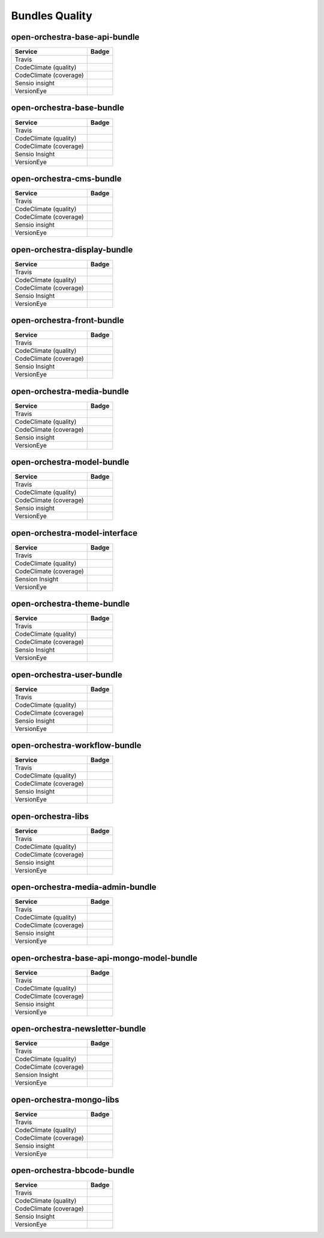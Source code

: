 Bundles Quality
===============

open-orchestra-base-api-bundle
------------------------------

+------------------------+-------------------------------------------------------------------------------------------------------------+
| Service                | Badge                                                                                                       |
+========================+=============================================================================================================+
| Travis                 | .. image:: https://travis-ci.org/open-orchestra/open-orchestra-base-api-bundle.svg?branch=master            |
|                        |    :target: https://travis-ci.org/open-orchestra/open-orchestra-base-api-bundle                             |
+------------------------+-------------------------------------------------------------------------------------------------------------+
| CodeClimate (quality)  | .. image:: https://codeclimate.com/github/open-orchestra/open-orchestra-base-api-bundle/badges/gpa.svg      |
|                        |    :target: https://codeclimate.com/github/open-orchestra/open-orchestra-base-api-bundle                    |
+------------------------+-------------------------------------------------------------------------------------------------------------+
| CodeClimate (coverage) | .. image:: https://codeclimate.com/github/open-orchestra/open-orchestra-base-api-bundle/badges/coverage.svg |
|                        |    :target: https://codeclimate.com/github/open-orchestra/open-orchestra-base-api-bundle/coverage           |
+------------------------+-------------------------------------------------------------------------------------------------------------+
| Sensio insight         | .. image:: https://insight.sensiolabs.com/projects/c9ed5ba9-c36b-42b9-b542-be7e908da8dd/big.png             |
|                        |    :target: https://insight.sensiolabs.com/projects/c9ed5ba9-c36b-42b9-b542-be7e908da8dd                    |
+------------------------+-------------------------------------------------------------------------------------------------------------+
| VersionEye             | .. image:: https://www.versioneye.com/user/projects/5548c7355d4f9a44c6001055/badge.svg?style=flat           |
|                        |    :target: https://www.versioneye.com/user/projects/5548c7355d4f9a44c6001055                               |
+------------------------+-------------------------------------------------------------------------------------------------------------+

open-orchestra-base-bundle
--------------------------

+------------------------+---------------------------------------------------------------------------------------------------------+
| Service                | Badge                                                                                                   |
+========================+=========================================================================================================+
| Travis                 | .. image:: https://travis-ci.org/open-orchestra/open-orchestra-base-bundle.svg?branch=master            |
|                        |    :target: https://travis-ci.org/open-orchestra/open-orchestra-base-bundle                             |
+------------------------+---------------------------------------------------------------------------------------------------------+
| CodeClimate (quality)  | .. image:: https://codeclimate.com/github/open-orchestra/open-orchestra-base-bundle/badges/gpa.svg      |
|                        |    :target: https://codeclimate.com/github/open-orchestra/open-orchestra-base-bundle                    |
+------------------------+---------------------------------------------------------------------------------------------------------+
| CodeClimate (coverage) | .. image:: https://codeclimate.com/github/open-orchestra/open-orchestra-base-bundle/badges/coverage.svg |
|                        |    :target: https://codeclimate.com/github/open-orchestra/open-orchestra-base-bundle/coverage           |
+------------------------+---------------------------------------------------------------------------------------------------------+
| Sensio Insight         | .. image:: https://insight.sensiolabs.com/projects/a0f6f51a-eef5-4a13-91cc-c5939d8d55ee/big.png         |
|                        |    :target: https://insight.sensiolabs.com/projects/a0f6f51a-eef5-4a13-91cc-c5939d8d55ee                |
+------------------------+---------------------------------------------------------------------------------------------------------+
| VersionEye             | .. image:: https://www.versioneye.com/user/projects/551e87a4971f781c48000192/badge.svg?style=flat       |
|                        |    :target: https://www.versioneye.com/user/projects/551e87a4971f781c48000192                           |
+------------------------+---------------------------------------------------------------------------------------------------------+

open-orchestra-cms-bundle
-------------------------

+------------------------+--------------------------------------------------------------------------------------------------------+
| Service                | Badge                                                                                                  |
+========================+========================================================================================================+
| Travis                 | .. image:: https://travis-ci.org/open-orchestra/open-orchestra-cms-bundle.svg?branch=master            |
|                        |    :target: https://travis-ci.org/open-orchestra/open-orchestra-cms-bundle                             |
+------------------------+--------------------------------------------------------------------------------------------------------+
| CodeClimate (quality)  | .. image:: https://codeclimate.com/github/open-orchestra/open-orchestra-cms-bundle/badges/gpa.svg      |
|                        |    :target: https://codeclimate.com/github/open-orchestra/open-orchestra-cms-bundle                    |
+------------------------+--------------------------------------------------------------------------------------------------------+
| CodeClimate (coverage) | .. image:: https://codeclimate.com/github/open-orchestra/open-orchestra-cms-bundle/badges/coverage.svg |
|                        |    :target: https://codeclimate.com/github/open-orchestra/open-orchestra-cms-bundle/coverage           |
+------------------------+--------------------------------------------------------------------------------------------------------+
| Sensio insight         | .. image:: https://insight.sensiolabs.com/projects/a471bf8e-04c7-4cef-955a-17c2a5db77eb/big.png        |
|                        |    :target: https://insight.sensiolabs.com/projects/a471bf8e-04c7-4cef-955a-17c2a5db77eb               |
+------------------------+--------------------------------------------------------------------------------------------------------+
| VersionEye             | .. image:: https://www.versioneye.com/user/projects/551e8782971f7843390000f6/badge.svg?style=flat      |
|                        |    :target: https://www.versioneye.com/user/projects/551e8782971f7843390000f6                          |
+------------------------+--------------------------------------------------------------------------------------------------------+

open-orchestra-display-bundle
-----------------------------

+------------------------+------------------------------------------------------------------------------------------------------------+
| Service                | Badge                                                                                                      |
+========================+============================================================================================================+
| Travis                 | .. image:: https://travis-ci.org/open-orchestra/open-orchestra-display-bundle.svg                          |
|                        |    :target: https://travis-ci.org/open-orchestra/open-orchestra-display-bundle                             |
+------------------------+------------------------------------------------------------------------------------------------------------+
| CodeClimate (quality)  | .. image:: https://codeclimate.com/github/open-orchestra/open-orchestra-display-bundle/badges/gpa.svg      |
|                        |    :target: https://codeclimate.com/github/open-orchestra/open-orchestra-display-bundle                    |
+------------------------+------------------------------------------------------------------------------------------------------------+
| CodeClimate (coverage) | .. image:: https://codeclimate.com/github/open-orchestra/open-orchestra-display-bundle/badges/coverage.svg |
|                        |    :target: https://codeclimate.com/github/open-orchestra/open-orchestra-display-bundle/coverage           |
+------------------------+------------------------------------------------------------------------------------------------------------+
| Sensio Insight         | .. image:: https://insight.sensiolabs.com/projects/3ea64331-d1d8-4006-a9b5-3137c8b1fae5/big.png            |
|                        |    :target: https://insight.sensiolabs.com/projects/3ea64331-d1d8-4006-a9b5-3137c8b1fae5                   |
+------------------------+------------------------------------------------------------------------------------------------------------+
| VersionEye             | .. image:: https://www.versioneye.com/user/projects/551e87a7971f781c480001aa/badge.svg?style=flat          |
|                        |    :target: https://www.versioneye.com/user/projects/551e87a7971f781c480001aa                              |
+------------------------+------------------------------------------------------------------------------------------------------------+

open-orchestra-front-bundle
---------------------------

+------------------------+----------------------------------------------------------------------------------------------------------+
| Service                | Badge                                                                                                    |
+========================+==========================================================================================================+
| Travis                 | .. image:: https://travis-ci.org/open-orchestra/open-orchestra-front-bundle.svg                          |
|                        |    :target: https://travis-ci.org/open-orchestra/open-orchestra-front-bundle                             |
+------------------------+----------------------------------------------------------------------------------------------------------+
| CodeClimate (quality)  | .. image:: https://codeclimate.com/github/open-orchestra/open-orchestra-front-bundle/badges/gpa.svg      |
|                        |    :target: https://codeclimate.com/github/open-orchestra/open-orchestra-front-bundle                    |
+------------------------+----------------------------------------------------------------------------------------------------------+
| CodeClimate (coverage) | .. image:: https://codeclimate.com/github/open-orchestra/open-orchestra-front-bundle/badges/coverage.svg |
|                        |    :target: https://codeclimate.com/github/open-orchestra/open-orchestra-front-bundle/coverage           |
+------------------------+----------------------------------------------------------------------------------------------------------+
| Sensio Insight         | .. image:: https://insight.sensiolabs.com/projects/9b83b02a-beb3-4e81-9431-cf6b60dea0c2/big.png          |
|                        |    :target: https://insight.sensiolabs.com/projects/9b83b02a-beb3-4e81-9431-cf6b60dea0c2                 |
+------------------------+----------------------------------------------------------------------------------------------------------+
| VersionEye             | .. image:: https://www.versioneye.com/user/projects/551e87aa971f7847ca00028c/badge.svg?style=flat        |
|                        |    :target: https://www.versioneye.com/user/projects/551e87aa971f7847ca00028c                            |
+------------------------+----------------------------------------------------------------------------------------------------------+

open-orchestra-media-bundle
---------------------------

+------------------------+----------------------------------------------------------------------------------------------------------+
| Service                | Badge                                                                                                    |
+========================+==========================================================================================================+
| Travis                 | .. image:: https://travis-ci.org/open-orchestra/open-orchestra-media-bundle.svg                          |
|                        |    :target: https://travis-ci.org/open-orchestra/open-orchestra-media-bundle                             |
+------------------------+----------------------------------------------------------------------------------------------------------+
| CodeClimate (quality)  | .. image:: https://codeclimate.com/github/open-orchestra/open-orchestra-media-bundle/badges/gpa.svg      |
|                        |    :target: https://codeclimate.com/github/open-orchestra/open-orchestra-media-bundle                    |
+------------------------+----------------------------------------------------------------------------------------------------------+
| CodeClimate (coverage) | .. image:: https://codeclimate.com/github/open-orchestra/open-orchestra-media-bundle/badges/coverage.svg |
|                        |    :target: https://codeclimate.com/github/open-orchestra/open-orchestra-media-bundle/coverage           |
+------------------------+----------------------------------------------------------------------------------------------------------+
| Sensio insight         | .. image:: https://insight.sensiolabs.com/projects/b30b397c-3dc1-4a97-a0ee-7ef63a015795/big.png          |
|                        |    :target: https://insight.sensiolabs.com/projects/b30b397c-3dc1-4a97-a0ee-7ef63a015795                 |
+------------------------+----------------------------------------------------------------------------------------------------------+
| VersionEye             | .. image:: https://www.versioneye.com/user/projects/551e87af971f781c480001b7/badge.svg?style=flat        |
|                        |    :target: https://www.versioneye.com/user/projects/551e87af971f781c480001b7                            |
+------------------------+----------------------------------------------------------------------------------------------------------+

open-orchestra-model-bundle
---------------------------

+------------------------+----------------------------------------------------------------------------------------------------------+
| Service                | Badge                                                                                                    |
+========================+==========================================================================================================+
| Travis                 | .. image:: https://travis-ci.org/open-orchestra/open-orchestra-model-bundle.svg                          |
|                        |    :target: https://travis-ci.org/open-orchestra/open-orchestra-model-bundle                             |
+------------------------+----------------------------------------------------------------------------------------------------------+
| CodeClimate (quality)  | .. image:: https://codeclimate.com/github/open-orchestra/open-orchestra-model-bundle/badges/gpa.svg      |
|                        |    :target: https://codeclimate.com/github/open-orchestra/open-orchestra-model-bundle                    |
+------------------------+----------------------------------------------------------------------------------------------------------+
| CodeClimate (coverage) | .. image:: https://codeclimate.com/github/open-orchestra/open-orchestra-model-bundle/badges/coverage.svg |
|                        |    :target: https://codeclimate.com/github/open-orchestra/open-orchestra-model-bundle/coverage           |
+------------------------+----------------------------------------------------------------------------------------------------------+
| Sensio insight         | .. image:: https://insight.sensiolabs.com/projects/22e9c4d6-0a06-4570-9053-38236f69cdee/big.png          |
|                        |    :target: https://insight.sensiolabs.com/projects/22e9c4d6-0a06-4570-9053-38236f69cdee                 |
+------------------------+----------------------------------------------------------------------------------------------------------+
| VersionEye             | .. image:: https://www.versioneye.com/user/projects/551e8799971f781c4800017c/badge.svg?style=flat        |
|                        |    :target: https://www.versioneye.com/user/projects/551e8799971f781c4800017c                            |
+------------------------+----------------------------------------------------------------------------------------------------------+

open-orchestra-model-interface
------------------------------

+------------------------+-------------------------------------------------------------------------------------------------------------+
| Service                | Badge                                                                                                       |
+========================+=============================================================================================================+
| Travis                 | .. image:: https://travis-ci.org/open-orchestra/open-orchestra-model-interface.svg                          |
|                        |    :target: https://travis-ci.org/open-orchestra/open-orchestra-model-interface                             |
+------------------------+-------------------------------------------------------------------------------------------------------------+
| CodeClimate (quality)  | .. image:: https://codeclimate.com/github/open-orchestra/open-orchestra-model-interface/badges/gpa.svg      |
|                        |    :target: https://codeclimate.com/github/open-orchestra/open-orchestra-model-interface                    |
+------------------------+-------------------------------------------------------------------------------------------------------------+
| CodeClimate (coverage) | .. image:: https://codeclimate.com/github/open-orchestra/open-orchestra-model-interface/badges/coverage.svg |
|                        |    :target: https://codeclimate.com/github/open-orchestra/open-orchestra-model-interface/coverage           |
+------------------------+-------------------------------------------------------------------------------------------------------------+
| Sension Insight        | .. image:: https://insight.sensiolabs.com/projects/26e62e9d-667a-4e7e-b8c5-78e2b1ef1133/big.png             |
|                        |    :target: https://insight.sensiolabs.com/projects/26e62e9d-667a-4e7e-b8c5-78e2b1ef1133                    |
+------------------------+-------------------------------------------------------------------------------------------------------------+
| VersionEye             | .. image:: https://www.versioneye.com/user/projects/551e87b1971f7847ca00029c/badge.svg?style=flat           |
|                        |    :target: https://www.versioneye.com/user/projects/551e87b1971f7847ca00029c                               |
+------------------------+-------------------------------------------------------------------------------------------------------------+

open-orchestra-theme-bundle
---------------------------

+------------------------+----------------------------------------------------------------------------------------------------------+
| Service                | Badge                                                                                                    |
+========================+==========================================================================================================+
| Travis                 | .. image:: https://travis-ci.org/open-orchestra/open-orchestra-theme-bundle.svg                          |
|                        |    :target: https://travis-ci.org/open-orchestra/open-orchestra-theme-bundle                             |
+------------------------+----------------------------------------------------------------------------------------------------------+
| CodeClimate (quality)  | .. image:: https://codeclimate.com/github/open-orchestra/open-orchestra-theme-bundle/badges/gpa.svg      |
|                        |    :target: https://codeclimate.com/github/open-orchestra/open-orchestra-theme-bundle                    |
+------------------------+----------------------------------------------------------------------------------------------------------+
| CodeClimate (coverage) | .. image:: https://codeclimate.com/github/open-orchestra/open-orchestra-theme-bundle/badges/coverage.svg |
|                        |    :target: https://codeclimate.com/github/open-orchestra/open-orchestra-theme-bundle/coverage           |
+------------------------+----------------------------------------------------------------------------------------------------------+
| Sensio Insight         | .. image:: https://insight.sensiolabs.com/projects/4cb2b8a1-c0ea-4290-a7bf-e6181c9760d8/big.png          |
|                        |    :target: https://insight.sensiolabs.com/projects/4cb2b8a1-c0ea-4290-a7bf-e6181c9760d8                 |
+------------------------+----------------------------------------------------------------------------------------------------------+
| VersionEye             | .. image:: https://www.versioneye.com/user/projects/551e87a3971f7847ca000284/badge.svg?style=flat        |
|                        |    :target: https://www.versioneye.com/user/projects/551e87a3971f7847ca000284                            |
+------------------------+----------------------------------------------------------------------------------------------------------+

open-orchestra-user-bundle
--------------------------

+------------------------+---------------------------------------------------------------------------------------------------------+
| Service                | Badge                                                                                                   |
+========================+=========================================================================================================+
| Travis                 | .. image:: https://travis-ci.org/open-orchestra/open-orchestra-user-bundle.svg                          |
|                        |    :target: https://travis-ci.org/open-orchestra/open-orchestra-user-bundle                             |
+------------------------+---------------------------------------------------------------------------------------------------------+
| CodeClimate (quality)  | .. image:: https://codeclimate.com/github/open-orchestra/open-orchestra-user-bundle/badges/gpa.svg      |
|                        |    :target: https://codeclimate.com/github/open-orchestra/open-orchestra-user-bundle                    |
+------------------------+---------------------------------------------------------------------------------------------------------+
| CodeClimate (coverage) | .. image:: https://codeclimate.com/github/open-orchestra/open-orchestra-user-bundle/badges/coverage.svg |
|                        |    :target: https://codeclimate.com/github/open-orchestra/open-orchestra-user-bundle/coverage           |
+------------------------+---------------------------------------------------------------------------------------------------------+
| Sensio Insight         | .. image:: https://insight.sensiolabs.com/projects/9fb35126-d98c-41d6-9a90-ad9fa269aa60/big.png         |
|                        |    :target: https://insight.sensiolabs.com/projects/9fb35126-d98c-41d6-9a90-ad9fa269aa60                |
+------------------------+---------------------------------------------------------------------------------------------------------+
| VersionEye             | .. image:: https://www.versioneye.com/user/projects/551e87ad971f78433900010e/badge.svg?style=flat       |
|                        |    :target: https://www.versioneye.com/user/projects/551e87ad971f78433900010e                           |
+------------------------+---------------------------------------------------------------------------------------------------------+

open-orchestra-workflow-bundle
------------------------------

+------------------------+----------------------------------------------------------------------------------------------------------------------+
| Service                | Badge                                                                                                                |
+========================+======================================================================================================================+
| Travis                 | .. image:: https://travis-ci.org/open-orchestra/open-orchestra-workflow-function-bundle.svg?branch=master            |
|                        |    :target: https://travis-ci.org/open-orchestra/open-orchestra-workflow-function-bundle                             |
+------------------------+----------------------------------------------------------------------------------------------------------------------+
| CodeClimate (quality)  | .. image:: https://codeclimate.com/github/open-orchestra/open-orchestra-workflow-function-bundle/badges/gpa.svg      |
|                        |    :target: https://codeclimate.com/github/open-orchestra/open-orchestra-workflow-function-bundle                    |
+------------------------+----------------------------------------------------------------------------------------------------------------------+
| CodeClimate (coverage) | .. image:: https://codeclimate.com/github/open-orchestra/open-orchestra-workflow-function-bundle/badges/coverage.svg |
|                        |    :target: https://codeclimate.com/github/open-orchestra/open-orchestra-workflow-function-bundle/coverage           |
+------------------------+----------------------------------------------------------------------------------------------------------------------+
| Sensio Insight         | .. image:: https://insight.sensiolabs.com/projects/d302a53d-b172-4e3c-9c7b-74337d2ccce1/big.png                      |
|                        |    :target: https://insight.sensiolabs.com/projects/d302a53d-b172-4e3c-9c7b-74337d2ccce1                             |
+------------------------+----------------------------------------------------------------------------------------------------------------------+
| VersionEye             | .. image:: https://www.versioneye.com/user/projects/556883516365320026161300/badge.svg?style=flat                    |
|                        |    :target: https://www.versioneye.com/user/projects/556883516365320026161300                                        |
+------------------------+----------------------------------------------------------------------------------------------------------------------+

open-orchestra-libs
-------------------

+------------------------+---------------------------------------------------------------------------------------------------+
| Service                | Badge                                                                                             |
+========================+===================================================================================================+
| Travis                 | .. image:: https://travis-ci.org/open-orchestra/open-orchestra-libs.svg                           |
|                        |    :target: https://travis-ci.org/open-orchestra/open-orchestra-libs                              |
+------------------------+---------------------------------------------------------------------------------------------------+
| CodeClimate (quality)  | .. image:: https://codeclimate.com/github/open-orchestra/open-orchestra-libs/badges/gpa.svg       |
|                        |    :target: https://codeclimate.com/github/open-orchestra/open-orchestra-libs                     |
+------------------------+---------------------------------------------------------------------------------------------------+
| CodeClimate (coverage) | .. image:: https://codeclimate.com/github/open-orchestra/open-orchestra-libs/badges/coverage.svg  |
|                        |    :target: https://codeclimate.com/github/open-orchestra/open-orchestra-libs/coverage            |
+------------------------+---------------------------------------------------------------------------------------------------+
| Sensio insight         | .. image:: https://insight.sensiolabs.com/projects/3b5e48a2-d597-48ef-8531-f9962caa24ba/big.png   |
|                        |    :target: https://insight.sensiolabs.com/projects/3b5e48a2-d597-48ef-8531-f9962caa24ba          |
+------------------------+---------------------------------------------------------------------------------------------------+
| VersionEye             | .. image:: https://www.versioneye.com/user/projects/55967d7d6166340021000002/badge.svg?style=flat |
|                        |    :target: https://www.versioneye.com/user/projects/55967d7d6166340021000002                     |
+------------------------+---------------------------------------------------------------------------------------------------+

open-orchestra-media-admin-bundle
---------------------------------

+------------------------+----------------------------------------------------------------------------------------------------------------+
| Service                | Badge                                                                                                          |
+========================+================================================================================================================+
| Travis                 | .. image:: https://travis-ci.org/open-orchestra/open-orchestra-media-admin-bundle.svg?branch=master            |
|                        |    :target: https://travis-ci.org/open-orchestra/open-orchestra-media-admin-bundle                             |
+------------------------+----------------------------------------------------------------------------------------------------------------+
| CodeClimate (quality)  | .. image:: https://codeclimate.com/github/open-orchestra/open-orchestra-media-admin-bundle/badges/gpa.svg      |
|                        |    :target: https://codeclimate.com/github/open-orchestra/open-orchestra-media-admin-bundle                    |
+------------------------+----------------------------------------------------------------------------------------------------------------+
| CodeClimate (coverage) | .. image:: https://codeclimate.com/github/open-orchestra/open-orchestra-media-admin-bundle/badges/coverage.svg |
|                        |    :target: https://codeclimate.com/github/open-orchestra/open-orchestra-media-admin-bundle/coverage           |
+------------------------+----------------------------------------------------------------------------------------------------------------+
| Sensio insight         | .. image:: https://insight.sensiolabs.com/projects/248390b2-0cb2-4eb7-8cd7-f51a48248945/big.png                |
|                        |    :target: https://insight.sensiolabs.com/projects/248390b2-0cb2-4eb7-8cd7-f51a48248945                       |
+------------------------+----------------------------------------------------------------------------------------------------------------+
| VersionEye             | .. image:: https://www.versioneye.com/user/projects/55b0b9a33561630019000001/badge.svg?style=flat              |
|                        |    :target: https://www.versioneye.com/user/projects/55b0b9a33561630019000001                                  |
+------------------------+----------------------------------------------------------------------------------------------------------------+

open-orchestra-base-api-mongo-model-bundle
------------------------------------------

+------------------------+-------------------------------------------------------------------------------------------------------------------------+
| Service                | Badge                                                                                                                   |
+========================+=========================================================================================================================+
| Travis                 | .. image:: https://travis-ci.org/open-orchestra/open-orchestra-base-api-mongo-model-bundle.svg?branch=master            |
|                        |    :target: https://travis-ci.org/open-orchestra/open-orchestra-base-api-mongo-model-bundle                             |
+------------------------+-------------------------------------------------------------------------------------------------------------------------+
| CodeClimate (quality)  | .. image:: https://codeclimate.com/github/open-orchestra/open-orchestra-base-api-mongo-model-bundle/badges/gpa.svg      |
|                        |    :target: https://codeclimate.com/github/open-orchestra/open-orchestra-base-api-mongo-model-bundle                    |
+------------------------+-------------------------------------------------------------------------------------------------------------------------+
| CodeClimate (coverage) | .. image:: https://codeclimate.com/github/open-orchestra/open-orchestra-base-api-mongo-model-bundle/badges/coverage.svg |
|                        |    :target: https://codeclimate.com/github/open-orchestra/open-orchestra-base-api-mongo-model-bundle/coverage           |
+------------------------+-------------------------------------------------------------------------------------------------------------------------+
| Sensio insight         | .. image:: https://insight.sensiolabs.com/projects/e307790d-c616-491c-843f-ceb956390f4c/big.png                         |
|                        |    :target: https://insight.sensiolabs.com/projects/e307790d-c616-491c-843f-ceb956390f4c                                |
+------------------------+-------------------------------------------------------------------------------------------------------------------------+
| VersionEye             | .. image:: https://www.versioneye.com/user/projects/55bf74ea653762001700286f/badge.svg?style=flat                       |
|                        |    :target: https://www.versioneye.com/user/projects/55bf74ea653762001700286f                                           |
+------------------------+-------------------------------------------------------------------------------------------------------------------------+

open-orchestra-newsletter-bundle
--------------------------------

+------------------------+---------------------------------------------------------------------------------------------------------------+
| Service                | Badge                                                                                                         |
+========================+===============================================================================================================+
| Travis                 | .. image:: https://travis-ci.org/open-orchestra/open-orchestra-newsletter-bundle.svg?branch=master            |
|                        |    :target: https://travis-ci.org/open-orchestra/open-orchestra-newsletter-bundle                             |
+------------------------+---------------------------------------------------------------------------------------------------------------+
| CodeClimate (quality)  | .. image:: https://codeclimate.com/github/open-orchestra/open-orchestra-newsletter-bundle/badges/gpa.svg      |
|                        |    :target: https://codeclimate.com/github/open-orchestra/open-orchestra-newsletter-bundle                    |
+------------------------+---------------------------------------------------------------------------------------------------------------+
| CodeClimate (coverage) | .. image:: https://codeclimate.com/github/open-orchestra/open-orchestra-newsletter-bundle/badges/coverage.svg |
|                        |    :target: https://codeclimate.com/github/open-orchestra/open-orchestra-newsletter-bundle/coverage           |
+------------------------+---------------------------------------------------------------------------------------------------------------+
| Sension Insight        | .. image:: https://insight.sensiolabs.com/projects/539b9cae-9f32-4f08-bf60-463b7223888d/big.png               |
|                        |    :target: https://insight.sensiolabs.com/projects/539b9cae-9f32-4f08-bf60-463b7223888d                      |
+------------------------+---------------------------------------------------------------------------------------------------------------+
| VersionEye             | .. image:: https://www.versioneye.com/user/projects/55dae2728d9c4b001b00039d/badge.svg?style=flat             |
|                        |    :target: https://www.versioneye.com/user/projects/55dae2728d9c4b001b00039d                                 |
+------------------------+---------------------------------------------------------------------------------------------------------------+

open-orchestra-mongo-libs
-------------------------

+------------------------+--------------------------------------------------------------------------------------------------------+
| Service                | Badge                                                                                                  |
+========================+========================================================================================================+
| Travis                 | .. image:: https://travis-ci.org/open-orchestra/open-orchestra-mongo-libs.svg?branch=master            |
|                        |    :target: https://travis-ci.org/open-orchestra/open-orchestra-mongo-libs                             |
+------------------------+--------------------------------------------------------------------------------------------------------+
| CodeClimate (quality)  | .. image:: https://codeclimate.com/github/open-orchestra/open-orchestra-mongo-libs/badges/gpa.svg      |
|                        |    :target: https://codeclimate.com/github/open-orchestra/open-orchestra-mongo-libs                    |
+------------------------+--------------------------------------------------------------------------------------------------------+
| CodeClimate (coverage) | .. image:: https://codeclimate.com/github/open-orchestra/open-orchestra-mongo-libs/badges/coverage.svg |
|                        |    :target: https://codeclimate.com/github/open-orchestra/open-orchestra-mongo-libs/coverage           |
+------------------------+--------------------------------------------------------------------------------------------------------+
| Sensio insight         | .. image:: https://insight.sensiolabs.com/projects/56907999-ad7b-4207-a0ee-857cdb3b821c/big.png        |
|                        |    :target: https://insight.sensiolabs.com/projects/56907999-ad7b-4207-a0ee-857cdb3b821c               |
+------------------------+--------------------------------------------------------------------------------------------------------+
| VersionEye             | .. image:: https://www.versioneye.com/user/projects/561f9b9f36d0ab001900069d/badge.svg?style=flat      |
|                        |    :target: https://www.versioneye.com/user/projects/561f9b9f36d0ab001900069d                          |
+------------------------+--------------------------------------------------------------------------------------------------------+

open-orchestra-bbcode-bundle
----------------------------

+------------------------+-----------------------------------------------------------------------------------------------------------+
| Service                | Badge                                                                                                     |
+========================+===========================================================================================================+
| Travis                 | .. image:: https://travis-ci.org/open-orchestra/open-orchestra-bbcode-bundle.svg                          |
|                        |    :target: https://travis-ci.org/open-orchestra/open-orchestra-bbcode-bundle                             |
+------------------------+-----------------------------------------------------------------------------------------------------------+
| CodeClimate (quality)  | .. image:: https://codeclimate.com/github/open-orchestra/open-orchestra-bbcode-bundle/badges/gpa.svg      |
|                        |    :target: https://codeclimate.com/github/open-orchestra/open-orchestra-bbcode-bundle                    |
+------------------------+-----------------------------------------------------------------------------------------------------------+
| CodeClimate (coverage) | .. image:: https://codeclimate.com/github/open-orchestra/open-orchestra-bbcode-bundle/badges/coverage.svg |
|                        |    :target: https://codeclimate.com/github/open-orchestra/open-orchestra-bbcode-bundle/coverage           |
+------------------------+-----------------------------------------------------------------------------------------------------------+
| Sensio Insight         | .. image:: https://insight.sensiolabs.com/projects/5947602b-5bca-42b1-8daf-cd96fda7bf76/big.png           |
|                        |    :target: https://insight.sensiolabs.com/projects/5947602b-5bca-42b1-8daf-cd96fda7bf76                  |
+------------------------+-----------------------------------------------------------------------------------------------------------+
| VersionEye             | .. image:: https://www.versioneye.com/user/projects/5620af1036d0ab0019000831/badge.svg?style=flat         |
|                        |    :target: https://www.versioneye.com/user/projects/5620af1036d0ab0019000831                             |
+------------------------+-----------------------------------------------------------------------------------------------------------+

